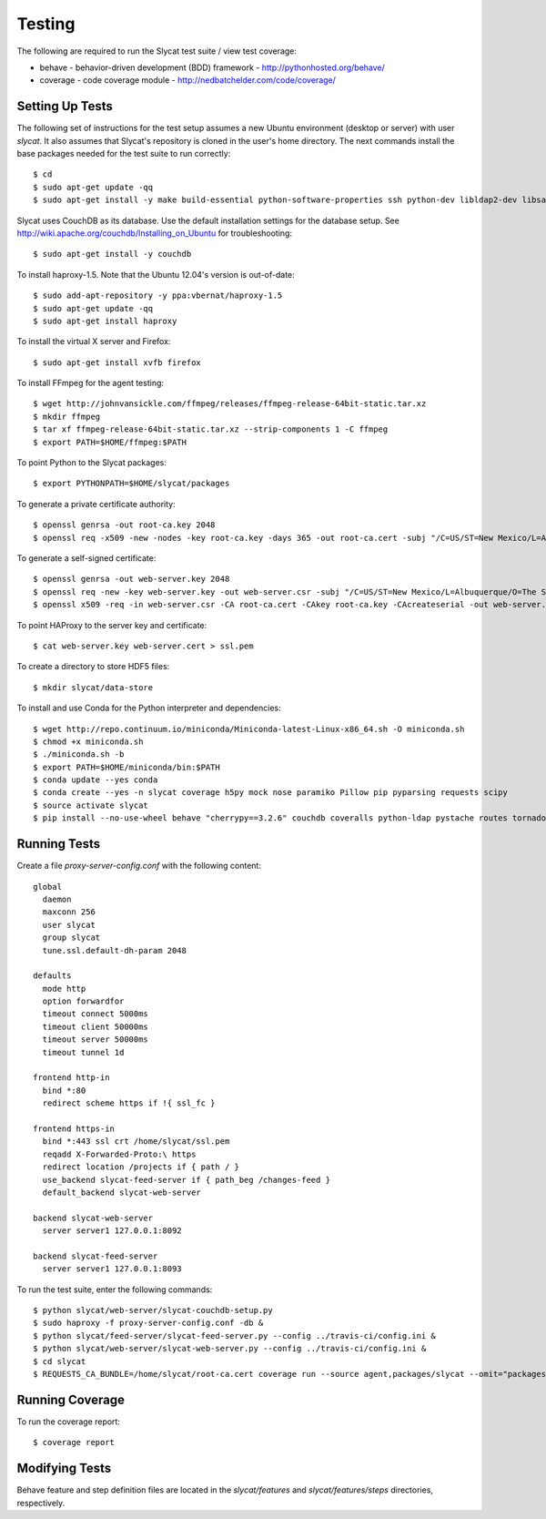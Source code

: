 .. _testing:

Testing
=======

The following are required to run the Slycat test suite / view test coverage:

* behave - behavior-driven development (BDD) framework - http://pythonhosted.org/behave/
* coverage - code coverage module - http://nedbatchelder.com/code/coverage/

Setting Up Tests
----------------

The following set of instructions for the test setup assumes a new Ubuntu environment (desktop or server) with user `slycat`.
It also assumes that Slycat's repository is cloned in the user's home directory.
The next commands install the base packages needed for the test suite to run correctly::

  $ cd
  $ sudo apt-get update -qq
  $ sudo apt-get install -y make build-essential python-software-properties ssh python-dev libldap2-dev libsasl2-dev libssl-dev

Slycat uses CouchDB as its database. Use the default installation settings for the database setup. See http://wiki.apache.org/couchdb/Installing_on_Ubuntu for troubleshooting::

  $ sudo apt-get install -y couchdb

To install haproxy-1.5. Note that the Ubuntu 12.04's version is out-of-date::

  $ sudo add-apt-repository -y ppa:vbernat/haproxy-1.5
  $ sudo apt-get update -qq
  $ sudo apt-get install haproxy

To install the virtual X server and Firefox::

  $ sudo apt-get install xvfb firefox

To install FFmpeg for the agent testing::

  $ wget http://johnvansickle.com/ffmpeg/releases/ffmpeg-release-64bit-static.tar.xz
  $ mkdir ffmpeg
  $ tar xf ffmpeg-release-64bit-static.tar.xz --strip-components 1 -C ffmpeg
  $ export PATH=$HOME/ffmpeg:$PATH

To point Python to the Slycat packages::

  $ export PYTHONPATH=$HOME/slycat/packages

To generate a private certificate authority::

  $ openssl genrsa -out root-ca.key 2048
  $ openssl req -x509 -new -nodes -key root-ca.key -days 365 -out root-ca.cert -subj "/C=US/ST=New Mexico/L=Albuquerque/O=The Slycat Project/OU=QA/CN=Slycat"

To generate a self-signed certificate::

  $ openssl genrsa -out web-server.key 2048
  $ openssl req -new -key web-server.key -out web-server.csr -subj "/C=US/ST=New Mexico/L=Albuquerque/O=The Slycat Project/OU=QA/CN=localhost"
  $ openssl x509 -req -in web-server.csr -CA root-ca.cert -CAkey root-ca.key -CAcreateserial -out web-server.cert -days 365

To point HAProxy to the server key and certificate::

  $ cat web-server.key web-server.cert > ssl.pem

To create a directory to store HDF5 files::

  $ mkdir slycat/data-store

To install and use Conda for the Python interpreter and dependencies::

  $ wget http://repo.continuum.io/miniconda/Miniconda-latest-Linux-x86_64.sh -O miniconda.sh
  $ chmod +x miniconda.sh
  $ ./miniconda.sh -b
  $ export PATH=$HOME/miniconda/bin:$PATH
  $ conda update --yes conda
  $ conda create --yes -n slycat coverage h5py mock nose paramiko Pillow pip pyparsing requests scipy
  $ source activate slycat
  $ pip install --no-use-wheel behave "cherrypy==3.2.6" couchdb coveralls python-ldap pystache routes tornado-couchdb selenium pyvirtualdisplay

Running Tests
-------------

Create a file `proxy-server-config.conf` with the following content::

  global
    daemon
    maxconn 256
    user slycat
    group slycat
    tune.ssl.default-dh-param 2048

  defaults
    mode http
    option forwardfor
    timeout connect 5000ms
    timeout client 50000ms
    timeout server 50000ms
    timeout tunnel 1d

  frontend http-in
    bind *:80
    redirect scheme https if !{ ssl_fc }

  frontend https-in
    bind *:443 ssl crt /home/slycat/ssl.pem
    reqadd X-Forwarded-Proto:\ https
    redirect location /projects if { path / }
    use_backend slycat-feed-server if { path_beg /changes-feed }
    default_backend slycat-web-server

  backend slycat-web-server
    server server1 127.0.0.1:8092

  backend slycat-feed-server
    server server1 127.0.0.1:8093

To run the test suite, enter the following commands::

  $ python slycat/web-server/slycat-couchdb-setup.py
  $ sudo haproxy -f proxy-server-config.conf -db &
  $ python slycat/feed-server/slycat-feed-server.py --config ../travis-ci/config.ini &
  $ python slycat/web-server/slycat-web-server.py --config ../travis-ci/config.ini &
  $ cd slycat
  $ REQUESTS_CA_BUNDLE=/home/slycat/root-ca.cert coverage run --source agent,packages/slycat --omit="packages/slycat/web/server/*" -m behave -i "(agent|hyperchunks|rest-api|slycat-web-server|slycat-project)"

Running Coverage
----------------

To run the coverage report::

  $ coverage report

Modifying Tests
---------------

Behave feature and step definition files are located in the `slycat/features` and `slycat/features/steps` directories, respectively.
